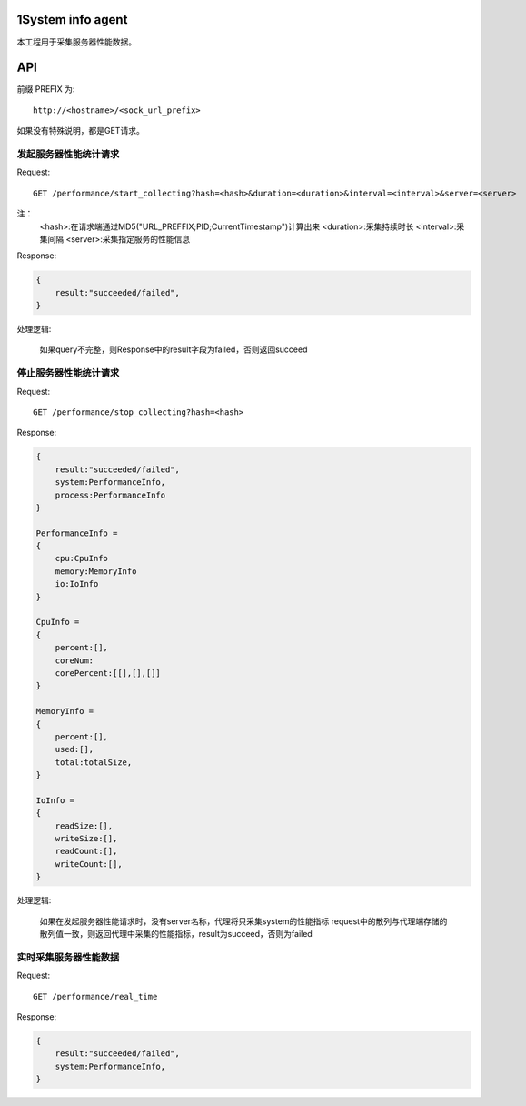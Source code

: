 1System info agent 
=================

本工程用于采集服务器性能数据。

API
===

前缀 PREFIX 为::

   http://<hostname>/<sock_url_prefix>

如果没有特殊说明，都是GET请求。

发起服务器性能统计请求
----------------------

Request::

    GET /performance/start_collecting?hash=<hash>&duration=<duration>&interval=<interval>&server=<server>

注：
    <hash>:在请求端通过MD5("URL_PREFFIX;PID;CurrentTimestamp")计算出来
    <duration>:采集持续时长
    <interval>:采集间隔
    <server>:采集指定服务的性能信息

Response:

.. code-block:: jss
   
    {
        result:"succeeded/failed",
    }

处理逻辑:

    如果query不完整，则Response中的result字段为failed，否则返回succeed

停止服务器性能统计请求
----------------------

Request::

    GET /performance/stop_collecting?hash=<hash>

Response:

.. code-block:: jss
   
    {
        result:"succeeded/failed",
        system:PerformanceInfo,
        process:PerformanceInfo
    }

    PerformanceInfo = 
    {
        cpu:CpuInfo
        memory:MemoryInfo
        io:IoInfo
    }

    CpuInfo = 
    {
        percent:[],
        coreNum:
        corePercent:[[],[],[]]
    }

    MemoryInfo = 
    {
        percent:[],
        used:[],
        total:totalSize,
    }

    IoInfo =
    {
        readSize:[],
        writeSize:[],
        readCount:[],
        writeCount:[],
    }

处理逻辑:

    如果在发起服务器性能请求时，没有server名称，代理将只采集system的性能指标
    request中的散列与代理端存储的散列值一致，则返回代理中采集的性能指标，result为succeed，否则为failed

实时采集服务器性能数据
----------------------

Request::

    GET /performance/real_time

Response:

.. code-block:: jss

    {
        result:"succeeded/failed",
        system:PerformanceInfo,
    }

